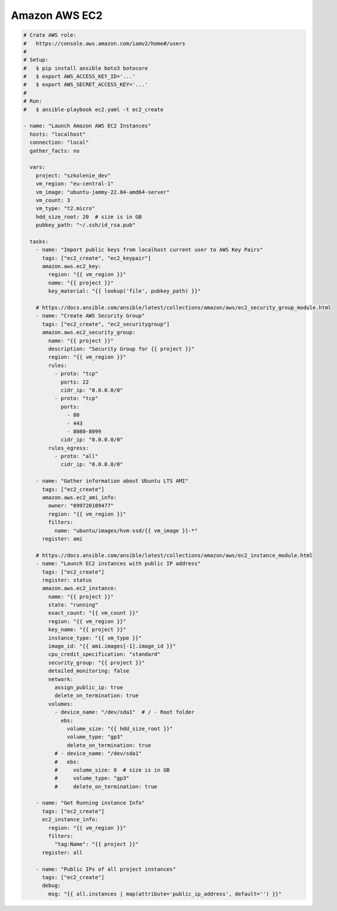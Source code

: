 Amazon AWS EC2
==============

.. code-block:: yaml

    # Crate AWS role:
    #   https://console.aws.amazon.com/iamv2/home#/users
    #
    # Setup:
    #   $ pip install ansible boto3 botocore
    #   $ export AWS_ACCESS_KEY_ID='...'
    #   $ export AWS_SECRET_ACCESS_KEY='...'
    #
    # Run:
    #   $ ansible-playbook ec2.yaml -t ec2_create

    - name: "Launch Amazon AWS EC2 Instances"
      hosts: "localhost"
      connection: "local"
      gather_facts: no

      vars:
        project: "szkolenie_dev"
        vm_region: "eu-central-1"
        vm_image: "ubuntu-jammy-22.04-amd64-server"
        vm_count: 3
        vm_type: "t2.micro"
        hdd_size_root: 20  # size is in GB
        pubkey_path: "~/.ssh/id_rsa.pub"

      tasks:
        - name: "Import public keys from localhost current user to AWS Key Pairs"
          tags: ["ec2_create", "ec2_keypair"]
          amazon.aws.ec2_key:
            region: "{{ vm_region }}"
            name: "{{ project }}"
            key_material: "{{ lookup('file', pubkey_path) }}"

        # https://docs.ansible.com/ansible/latest/collections/amazon/aws/ec2_security_group_module.html
        - name: "Create AWS Security Group"
          tags: ["ec2_create", "ec2_securitygroup"]
          amazon.aws.ec2_security_group:
            name: "{{ project }}"
            description: "Security Group for {{ project }}"
            region: "{{ vm_region }}"
            rules:
              - proto: "tcp"
                ports: 22
                cidr_ip: "0.0.0.0/0"
              - proto: "tcp"
                ports:
                  - 80
                  - 443
                  - 8080-8099
                cidr_ip: "0.0.0.0/0"
            rules_egress:
              - proto: "all"
                cidr_ip: "0.0.0.0/0"

        - name: "Gather information about Ubuntu LTS AMI"
          tags: ["ec2_create"]
          amazon.aws.ec2_ami_info:
            owner: "099720109477"
            region: "{{ vm_region }}"
            filters:
              name: "ubuntu/images/hvm-ssd/{{ vm_image }}-*"
          register: ami

        # https://docs.ansible.com/ansible/latest/collections/amazon/aws/ec2_instance_module.html
        - name: "Launch EC2 instances with public IP address"
          tags: ["ec2_create"]
          register: status
          amazon.aws.ec2_instance:
            name: "{{ project }}"
            state: "running"
            exact_count: "{{ vm_count }}"
            region: "{{ vm_region }}"
            key_name: "{{ project }}"
            instance_type: "{{ vm_type }}"
            image_id: "{{ ami.images[-1].image_id }}"
            cpu_credit_specification: "standard"
            security_group: "{{ project }}"
            detailed_monitoring: false
            network:
              assign_public_ip: true
              delete_on_termination: true
            volumes:
              - device_name: "/dev/sda1"  # / - Root folder
                ebs:
                  volume_size: "{{ hdd_size_root }}"
                  volume_type: "gp3"
                  delete_on_termination: true
              # - device_name: "/dev/sda1"
              #   ebs:
              #     volume_size: 0  # size is in GB
              #     volume_type: "gp3"
              #     delete_on_termination: true

        - name: "Get Running instance Info"
          tags: ["ec2_create"]
          ec2_instance_info:
            region: "{{ vm_region }}"
            filters:
              "tag:Name": "{{ project }}"
          register: all

        - name: "Public IPs of all project instances"
          tags: ["ec2_create"]
          debug:
            msg: "{{ all.instances | map(attribute='public_ip_address', default='') }}"

